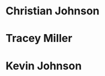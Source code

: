 * Christian Johnson
:PROPERTIES:
:NAME: Christian Johnson
:GROUP: ME
:PHONE: 8047670742
:ADDRESS_HOME: 17189 Tyler Station Rd, Beaverdam VA 23015
:ADDRESS_WORK: 31 Mohegan Ave, New London CT 06320
:EMAIL_PERSONAL: Shipley7701@gmail.com
:EMAIL_WORK: Christian.S.Johnson@uscga.edu
:END:

* Tracey Miller
:PROPERTIES:
:NAME: Tracey Miller
:GROUP: Family
:PHONE: 7038811846
:ADDRESS_HOME: 17189 Tyler Station Rd, Beaverdam VA 23015
:EMAIL_PERSONAL: ???
:EMAIL_WORK: Tmiller@Credostrategies.org
:END:

* Kevin Johnson
:PROPERTIES:
:NAME: Kevin Johnson
:GROUP: Family
:PHONE: 2026640742
:ADDRESS_HOME: ?
:ADDRESS_WORK: ?
:EMAIL_PERSONAL: kevinsjohnson@gmail.com
:EMAIL_WORK: ?
:END:
